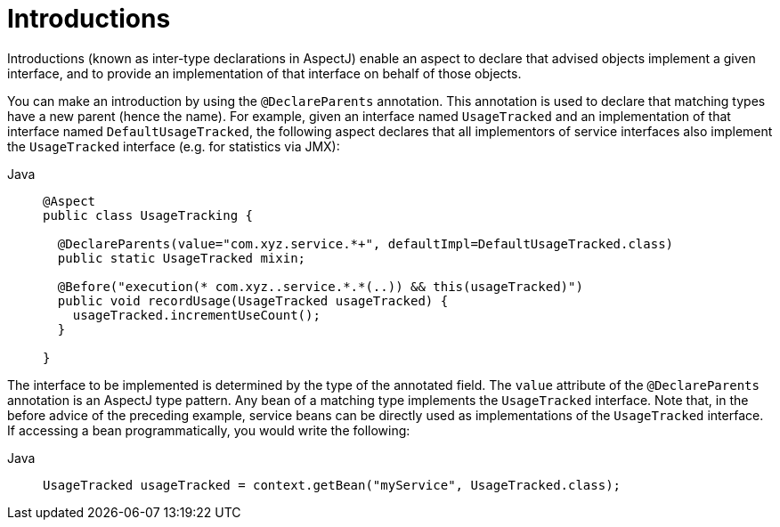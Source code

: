 [[aop-introductions]]
= Introductions

Introductions (known as inter-type declarations in AspectJ) enable an aspect to declare
that advised objects implement a given interface, and to provide an implementation of
that interface on behalf of those objects.

You can make an introduction by using the `@DeclareParents` annotation. This annotation
is used to declare that matching types have a new parent (hence the name). For example,
given an interface named `UsageTracked` and an implementation of that interface named
`DefaultUsageTracked`, the following aspect declares that all implementors of service
interfaces also implement the `UsageTracked` interface (e.g. for statistics via JMX):

[tabs]
======
Java::
+
[source,java,indent=0,subs="verbatim",role="primary"]
----
@Aspect
public class UsageTracking {

  @DeclareParents(value="com.xyz.service.*+", defaultImpl=DefaultUsageTracked.class)
  public static UsageTracked mixin;

  @Before("execution(* com.xyz..service.*.*(..)) && this(usageTracked)")
  public void recordUsage(UsageTracked usageTracked) {
    usageTracked.incrementUseCount();
  }

}
----

======

The interface to be implemented is determined by the type of the annotated field. The
`value` attribute of the `@DeclareParents` annotation is an AspectJ type pattern. Any
bean of a matching type implements the `UsageTracked` interface. Note that, in the
before advice of the preceding example, service beans can be directly used as
implementations of the `UsageTracked` interface. If accessing a bean programmatically,
you would write the following:

[tabs]
======
Java::
+
[source,java,indent=0,subs="verbatim",role="primary"]
----
UsageTracked usageTracked = context.getBean("myService", UsageTracked.class);
----

======



